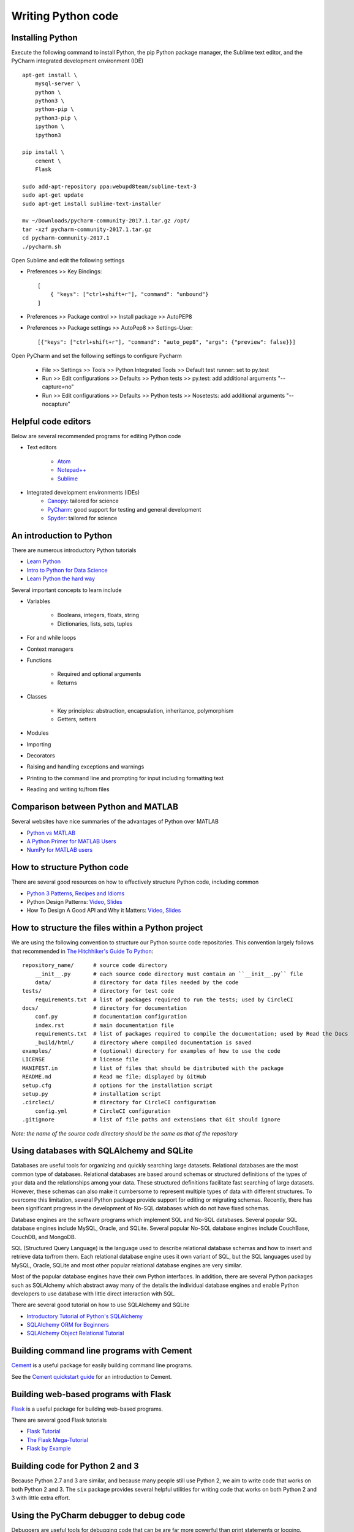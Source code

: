 Writing Python code
===================

Installing Python
-----------------
Execute the following command to install Python, the pip Python package manager, the Sublime text editor, and the PyCharm integrated development environment (IDE) ::

    apt-get install \
        mysql-server \
        python \
        python3 \
        python-pip \
        python3-pip \
        ipython \
        ipython3

    pip install \
        cement \
        Flask

    sudo add-apt-repository ppa:webupd8team/sublime-text-3
    sudo apt-get update
    sudo apt-get install sublime-text-installer

    mv ~/Downloads/pycharm-community-2017.1.tar.gz /opt/
    tar -xzf pycharm-community-2017.1.tar.gz
    cd pycharm-community-2017.1
    ./pycharm.sh

Open Sublime and edit the following settings

* Preferences >> Key Bindings::

    [
        { "keys": ["ctrl+shift+r"], "command": "unbound"}
    ]
            
* Preferences >> Package control >> Install package >> AutoPEP8
* Preferences >> Package settings >> AutoPep8 >> Settings-User::

    [{"keys": ["ctrl+shift+r"], "command": "auto_pep8", "args": {"preview": false}}]

Open PyCharm and set the following settings to configure Pycharm

    * File >> Settings >> Tools >> Python Integrated Tools >> Default test runner: set to py.test
    * Run >> Edit configurations >> Defaults >> Python tests >> py.test: add additional arguments "--capture=no"
    * Run >> Edit configurations >> Defaults >> Python tests >> Nosetests: add additional arguments "--nocapture"


Helpful code editors
--------------------
Below are several recommended programs for editing Python code

* Text editors

    * `Atom <https://atom.io/>`_
    * `Notepad++ <https://notepad-plus-plus.org/>`_
    * `Sublime <https://www.sublimetext.com>`_

* Integrated development environments (IDEs)
    * `Canopy <https://www.enthought.com/products/canopy/>`_: tailored for science
    * `PyCharm <https://www.jetbrains.com/pycharm/>`_: good support for testing and general development
    * `Spyder <http://pythonhosted.org/spyder/>`_: tailored for science


An introduction to Python
-------------------------
There are numerous introductory Python tutorials

* `Learn Python <https://www.codecademy.com/learn/python>`_
* `Intro to Python for Data Science <https://www.datacamp.com/tracks/python-developer>`_
* `Learn Python the hard way <https://learnpythonthehardway.org/book>`_

Several important concepts to learn include

* Variables

    * Booleans, integers, floats, string
    * Dictionaries, lists, sets, tuples

* For and while loops
* Context managers
* Functions

    * Required and optional arguments
    * Returns    

* Classes

    * Key principles: abstraction, encapsulation, inheritance, polymorphism
    * Getters, setters

* Modules
* Importing
* Decorators
* Raising and handling exceptions and warnings
* Printing to the command line and prompting for input including formatting text
* Reading and writing to/from files


Comparison between Python and MATLAB
------------------------------------
Several websites have nice summaries of the advantages of Python over MATLAB

* `Python vs MATLAB <http://www.pyzo.org/python_vs_matlab.html>`_
* `A Python Primer for MATLAB Users <http://bastibe.de/2013-01-20-a-python-primer-for-matlab-users.html>`_
* `NumPy for MATLAB users <https://docs.scipy.org/doc/numpy-dev/user/numpy-for-matlab-users.html>`_


How to structure Python code
----------------------------
There are several good resources on how to effectively structure Python code, including common

* `Python 3 Patterns, Recipes and Idioms <http://python-3-patterns-idioms-test.readthedocs.io/en/latest/index.html>`_
* Python Design Patterns: `Video <https://www.youtube.com/watch?v=4KZx8bATBFs&t=2434s>`_, `Slides <http://www.aleax.it/gdd_pydp.pdf>`_
* How To Design A Good API and Why it Matters: `Video <https://www.youtube.com/watch?v=aAb7hSCtvGw>`_, `Slides <http://zoomq.dn.qbox.me/ZQCollection/presentations/Howto-Design-a-Good-API_Why%20it%20Matters.pdf>`_


How to structure the files within a Python project
--------------------------------------------------
We are using the following convention to structure our Python source code repositories. This convention largely follows that recommended in `The Hitchhiker's Guide To Python <http://python-guide-pt-br.readthedocs.io/en/latest/writing/structure/>`_::

    repository_name/      # source code directory
        __init__.py       # each source code directory must contain an ``__init__.py`` file
        data/             # directory for data files needed by the code
    tests/                # directory for test code
        requirements.txt  # list of packages required to run the tests; used by CircleCI
    docs/                 # directory for documentation
        conf.py           # documentation configuration
        index.rst         # main documentation file
        requirements.txt  # list of packages required to compile the documentation; used by Read the Docs
        _build/html/      # directory where compiled documentation is saved
    examples/             # (optional) directory for examples of how to use the code    
    LICENSE               # license file
    MANIFEST.in           # list of files that should be distributed with the package
    README.md             # Read me file; displayed by GitHub
    setup.cfg             # options for the installation script 
    setup.py              # installation script
    .circleci/            # directory for CircleCI configuration
        config.yml        # CircleCI configuration
    .gitignore            # list of file paths and extensions that Git should ignore

*Note: the name of the source code directory should be the same as that of the repository*


Using databases with SQLAlchemy and SQLite
-----------------------------------------------
Databases are useful tools for organizing and quickly searching large datasets. Relational databases are the most common type of databases. Relational databases are based around schemas or structured definitions of the types of your data and the relationships among your data. These structured definitions facilitate fast searching of large datasets. However, these schemas can also make it cumbersome to represent multiple types of data with different structures. To overcome this limitation, several Python package provide support for editing or migrating schemas. Recently, there has been significant progress in the development of No-SQL databases which do not have fixed schemas.

Database engines are the software programs which implement SQL and No-SQL databases. Several popular SQL database engines include MySQL, Oracle, and SQLite. Several popular No-SQL database engines include CouchBase, CouchDB, and MongoDB.

SQL (Structured Query Language) is the language used to describe relational database schemas and how to insert and retrieve data to/from them. Each relational database engine uses it own variant of SQL, but the SQL languages used by MySQL, Oracle, SQLite and most other popular relational database engines are very similar.

Most of the popular database engines have their own Python interfaces. In addition, there are several Python packages such as SQLAlchemy which abstract away many of the details the individual database engines and enable Python developers to use database with little direct interaction with SQL.

There are several good tutorial on how to use SQLAlchemy and SQLite

* `Introductory Tutorial of Python's SQLAlchemy <http://pythoncentral.io/introductory-tutorial-python-sqlalchemy/>`_
* `SQLAlchemy ORM for Beginners <https://www.youtube.com/watch?v=51RpDZKShiw>`_
* `SQLAlchemy Object Relational Tutorial <http://docs.sqlalchemy.org/en/latest/orm/tutorial.html>`_


Building command line programs with Cement
------------------------------------------
`Cement <http://builtoncement.com>`_ is a useful package for easily building command line programs.

See the `Cement quickstart guide <http://builtoncement.com/2.10/dev/quickstart.html>`_ for an introduction to Cement.


Building web-based programs with Flask
--------------------------------------
`Flask <http://flask.pocoo.org>`_ is a useful package for building web-based programs.

There are several good Flask tutorials

* `Flask Tutorial <http://flask.pocoo.org/docs/0.12/tutorial/>`_
* `The Flask Mega-Tutorial <https://blog.miguelgrinberg.com/post/the-flask-mega-tutorial-part-i-hello-world>`_
* `Flask by Example <https://realpython.com/blog/python/flask-by-example-part-1-project-setup/>`_


Building code for Python 2 and 3
--------------------------------
Because Python 2.7 and 3 are similar, and because many people still use Python 2, we aim to write code that works on both Python 2 and 3. The ``six`` package provides several helpful utilities for writing code that works on both Python 2 and 3 with little extra effort.


Using the PyCharm debugger to debug code
----------------------------------------
Debuggers are useful tools for debugging code that can be are far more powerful than print statements or logging. Debuggers allow users to interactively inspect Python programs during their execution. In particular, debuggers allow users to set breakpoints at which the Python interpret should halt its execution and enable the user to inspect the state of the program (value of each variable in the namespace and in all parent namespaces), run an arbitrary Python code (e.g. to print something out), step through the code (instruct the Python interpreter to execute one additional instructions of the program), and/or resume the program. Debuggers also allow users to set conditional breakpoints which can be used to halt the execution of a program when the value of a variable meets a specific condition. Together, debuggers make it easy to trace through programs and find errors.

Most IDEs include debuggers and there are debugger plugins for text editors such as Sublime. We recommend the PyCharm debugger. There are several tutorials on how to use PyCharm to debug code.

* `Debugging in Python (using PyCharm) <https://waterprogramming.wordpress.com/2015/09/10/debugging-in-python-using-pycharm/>`_
* `PyCharm Debugger Tutorial <https://confluence.jetbrains.com/display/PYH/Debugger>`_
* `Getting Started with PyCharm 6/8: Debugging <https://www.youtube.com/watch?v=QJtWxm12Eo0>`_
